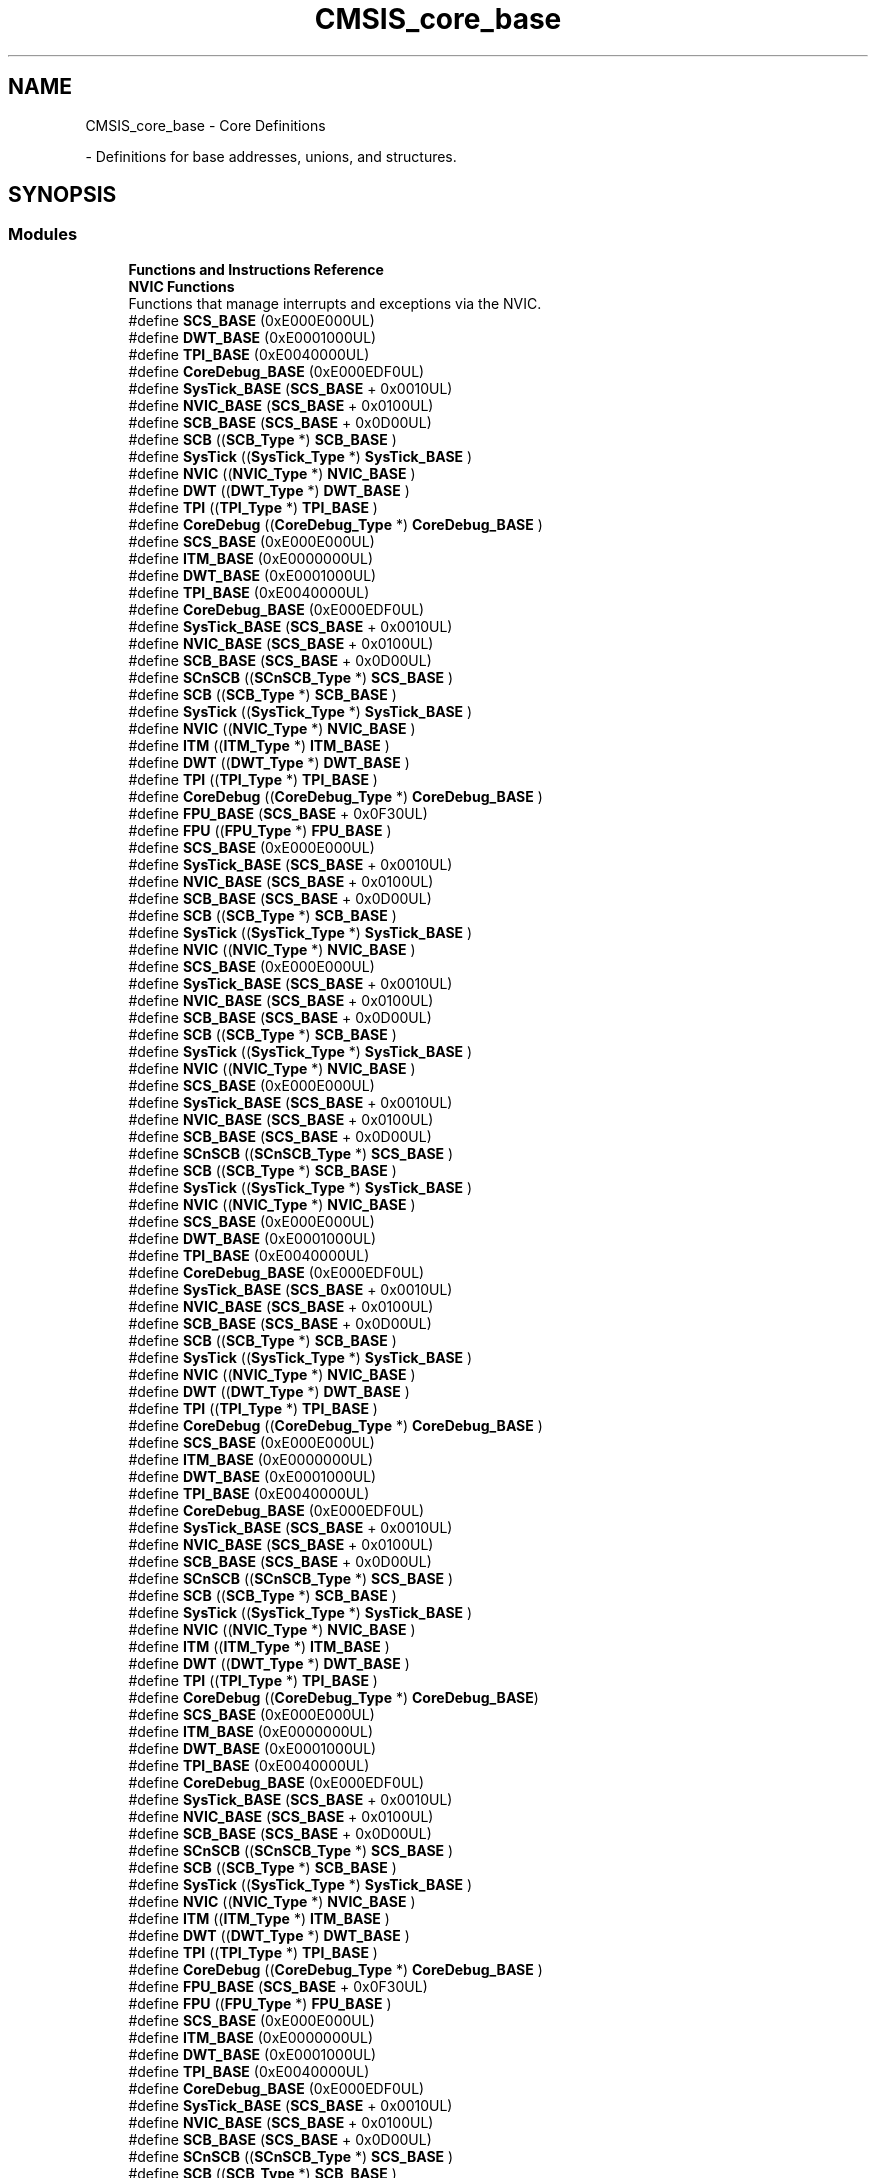 .TH "CMSIS_core_base" 3 "Mon May 24 2021" "gdmx-display" \" -*- nroff -*-
.ad l
.nh
.SH NAME
CMSIS_core_base \- Core Definitions
.PP
 \- Definitions for base addresses, unions, and structures\&.  

.SH SYNOPSIS
.br
.PP
.SS "Modules"

.in +1c
.ti -1c
.RI "\fBFunctions and Instructions Reference\fP"
.br
.ti -1c
.RI "\fBNVIC Functions\fP"
.br
.RI "Functions that manage interrupts and exceptions via the NVIC\&. "
.in -1c
.in +1c
.ti -1c
.RI "#define \fBSCS_BASE\fP   (0xE000E000UL)"
.br
.ti -1c
.RI "#define \fBDWT_BASE\fP   (0xE0001000UL)"
.br
.ti -1c
.RI "#define \fBTPI_BASE\fP   (0xE0040000UL)"
.br
.ti -1c
.RI "#define \fBCoreDebug_BASE\fP   (0xE000EDF0UL)"
.br
.ti -1c
.RI "#define \fBSysTick_BASE\fP   (\fBSCS_BASE\fP +  0x0010UL)"
.br
.ti -1c
.RI "#define \fBNVIC_BASE\fP   (\fBSCS_BASE\fP +  0x0100UL)"
.br
.ti -1c
.RI "#define \fBSCB_BASE\fP   (\fBSCS_BASE\fP +  0x0D00UL)"
.br
.ti -1c
.RI "#define \fBSCB\fP   ((\fBSCB_Type\fP       *)     \fBSCB_BASE\fP         )"
.br
.ti -1c
.RI "#define \fBSysTick\fP   ((\fBSysTick_Type\fP   *)     \fBSysTick_BASE\fP     )"
.br
.ti -1c
.RI "#define \fBNVIC\fP   ((\fBNVIC_Type\fP      *)     \fBNVIC_BASE\fP        )"
.br
.ti -1c
.RI "#define \fBDWT\fP   ((\fBDWT_Type\fP       *)     \fBDWT_BASE\fP         )"
.br
.ti -1c
.RI "#define \fBTPI\fP   ((\fBTPI_Type\fP       *)     \fBTPI_BASE\fP         )"
.br
.ti -1c
.RI "#define \fBCoreDebug\fP   ((\fBCoreDebug_Type\fP *)     \fBCoreDebug_BASE\fP   )"
.br
.in -1c
.in +1c
.ti -1c
.RI "#define \fBSCS_BASE\fP   (0xE000E000UL)"
.br
.ti -1c
.RI "#define \fBITM_BASE\fP   (0xE0000000UL)"
.br
.ti -1c
.RI "#define \fBDWT_BASE\fP   (0xE0001000UL)"
.br
.ti -1c
.RI "#define \fBTPI_BASE\fP   (0xE0040000UL)"
.br
.ti -1c
.RI "#define \fBCoreDebug_BASE\fP   (0xE000EDF0UL)"
.br
.ti -1c
.RI "#define \fBSysTick_BASE\fP   (\fBSCS_BASE\fP +  0x0010UL)"
.br
.ti -1c
.RI "#define \fBNVIC_BASE\fP   (\fBSCS_BASE\fP +  0x0100UL)"
.br
.ti -1c
.RI "#define \fBSCB_BASE\fP   (\fBSCS_BASE\fP +  0x0D00UL)"
.br
.ti -1c
.RI "#define \fBSCnSCB\fP   ((\fBSCnSCB_Type\fP    *)     \fBSCS_BASE\fP         )"
.br
.ti -1c
.RI "#define \fBSCB\fP   ((\fBSCB_Type\fP       *)     \fBSCB_BASE\fP         )"
.br
.ti -1c
.RI "#define \fBSysTick\fP   ((\fBSysTick_Type\fP   *)     \fBSysTick_BASE\fP     )"
.br
.ti -1c
.RI "#define \fBNVIC\fP   ((\fBNVIC_Type\fP      *)     \fBNVIC_BASE\fP        )"
.br
.ti -1c
.RI "#define \fBITM\fP   ((\fBITM_Type\fP       *)     \fBITM_BASE\fP         )"
.br
.ti -1c
.RI "#define \fBDWT\fP   ((\fBDWT_Type\fP       *)     \fBDWT_BASE\fP         )"
.br
.ti -1c
.RI "#define \fBTPI\fP   ((\fBTPI_Type\fP       *)     \fBTPI_BASE\fP         )"
.br
.ti -1c
.RI "#define \fBCoreDebug\fP   ((\fBCoreDebug_Type\fP *)     \fBCoreDebug_BASE\fP   )"
.br
.ti -1c
.RI "#define \fBFPU_BASE\fP   (\fBSCS_BASE\fP +  0x0F30UL)"
.br
.ti -1c
.RI "#define \fBFPU\fP   ((\fBFPU_Type\fP       *)     \fBFPU_BASE\fP         )"
.br
.in -1c
.in +1c
.ti -1c
.RI "#define \fBSCS_BASE\fP   (0xE000E000UL)"
.br
.ti -1c
.RI "#define \fBSysTick_BASE\fP   (\fBSCS_BASE\fP +  0x0010UL)"
.br
.ti -1c
.RI "#define \fBNVIC_BASE\fP   (\fBSCS_BASE\fP +  0x0100UL)"
.br
.ti -1c
.RI "#define \fBSCB_BASE\fP   (\fBSCS_BASE\fP +  0x0D00UL)"
.br
.ti -1c
.RI "#define \fBSCB\fP   ((\fBSCB_Type\fP       *)     \fBSCB_BASE\fP      )"
.br
.ti -1c
.RI "#define \fBSysTick\fP   ((\fBSysTick_Type\fP   *)     \fBSysTick_BASE\fP  )"
.br
.ti -1c
.RI "#define \fBNVIC\fP   ((\fBNVIC_Type\fP      *)     \fBNVIC_BASE\fP     )"
.br
.in -1c
.in +1c
.ti -1c
.RI "#define \fBSCS_BASE\fP   (0xE000E000UL)"
.br
.ti -1c
.RI "#define \fBSysTick_BASE\fP   (\fBSCS_BASE\fP +  0x0010UL)"
.br
.ti -1c
.RI "#define \fBNVIC_BASE\fP   (\fBSCS_BASE\fP +  0x0100UL)"
.br
.ti -1c
.RI "#define \fBSCB_BASE\fP   (\fBSCS_BASE\fP +  0x0D00UL)"
.br
.ti -1c
.RI "#define \fBSCB\fP   ((\fBSCB_Type\fP       *)     \fBSCB_BASE\fP      )"
.br
.ti -1c
.RI "#define \fBSysTick\fP   ((\fBSysTick_Type\fP   *)     \fBSysTick_BASE\fP  )"
.br
.ti -1c
.RI "#define \fBNVIC\fP   ((\fBNVIC_Type\fP      *)     \fBNVIC_BASE\fP     )"
.br
.in -1c
.in +1c
.ti -1c
.RI "#define \fBSCS_BASE\fP   (0xE000E000UL)"
.br
.ti -1c
.RI "#define \fBSysTick_BASE\fP   (\fBSCS_BASE\fP +  0x0010UL)"
.br
.ti -1c
.RI "#define \fBNVIC_BASE\fP   (\fBSCS_BASE\fP +  0x0100UL)"
.br
.ti -1c
.RI "#define \fBSCB_BASE\fP   (\fBSCS_BASE\fP +  0x0D00UL)"
.br
.ti -1c
.RI "#define \fBSCnSCB\fP   ((\fBSCnSCB_Type\fP    *)     \fBSCS_BASE\fP      )"
.br
.ti -1c
.RI "#define \fBSCB\fP   ((\fBSCB_Type\fP       *)     \fBSCB_BASE\fP      )"
.br
.ti -1c
.RI "#define \fBSysTick\fP   ((\fBSysTick_Type\fP   *)     \fBSysTick_BASE\fP  )"
.br
.ti -1c
.RI "#define \fBNVIC\fP   ((\fBNVIC_Type\fP      *)     \fBNVIC_BASE\fP     )"
.br
.in -1c
.in +1c
.ti -1c
.RI "#define \fBSCS_BASE\fP   (0xE000E000UL)"
.br
.ti -1c
.RI "#define \fBDWT_BASE\fP   (0xE0001000UL)"
.br
.ti -1c
.RI "#define \fBTPI_BASE\fP   (0xE0040000UL)"
.br
.ti -1c
.RI "#define \fBCoreDebug_BASE\fP   (0xE000EDF0UL)"
.br
.ti -1c
.RI "#define \fBSysTick_BASE\fP   (\fBSCS_BASE\fP +  0x0010UL)"
.br
.ti -1c
.RI "#define \fBNVIC_BASE\fP   (\fBSCS_BASE\fP +  0x0100UL)"
.br
.ti -1c
.RI "#define \fBSCB_BASE\fP   (\fBSCS_BASE\fP +  0x0D00UL)"
.br
.ti -1c
.RI "#define \fBSCB\fP   ((\fBSCB_Type\fP       *)     \fBSCB_BASE\fP         )"
.br
.ti -1c
.RI "#define \fBSysTick\fP   ((\fBSysTick_Type\fP   *)     \fBSysTick_BASE\fP     )"
.br
.ti -1c
.RI "#define \fBNVIC\fP   ((\fBNVIC_Type\fP      *)     \fBNVIC_BASE\fP        )"
.br
.ti -1c
.RI "#define \fBDWT\fP   ((\fBDWT_Type\fP       *)     \fBDWT_BASE\fP         )"
.br
.ti -1c
.RI "#define \fBTPI\fP   ((\fBTPI_Type\fP       *)     \fBTPI_BASE\fP         )"
.br
.ti -1c
.RI "#define \fBCoreDebug\fP   ((\fBCoreDebug_Type\fP *)     \fBCoreDebug_BASE\fP   )"
.br
.in -1c
.in +1c
.ti -1c
.RI "#define \fBSCS_BASE\fP   (0xE000E000UL)"
.br
.ti -1c
.RI "#define \fBITM_BASE\fP   (0xE0000000UL)"
.br
.ti -1c
.RI "#define \fBDWT_BASE\fP   (0xE0001000UL)"
.br
.ti -1c
.RI "#define \fBTPI_BASE\fP   (0xE0040000UL)"
.br
.ti -1c
.RI "#define \fBCoreDebug_BASE\fP   (0xE000EDF0UL)"
.br
.ti -1c
.RI "#define \fBSysTick_BASE\fP   (\fBSCS_BASE\fP +  0x0010UL)"
.br
.ti -1c
.RI "#define \fBNVIC_BASE\fP   (\fBSCS_BASE\fP +  0x0100UL)"
.br
.ti -1c
.RI "#define \fBSCB_BASE\fP   (\fBSCS_BASE\fP +  0x0D00UL)"
.br
.ti -1c
.RI "#define \fBSCnSCB\fP   ((\fBSCnSCB_Type\fP    *)     \fBSCS_BASE\fP      )"
.br
.ti -1c
.RI "#define \fBSCB\fP   ((\fBSCB_Type\fP       *)     \fBSCB_BASE\fP      )"
.br
.ti -1c
.RI "#define \fBSysTick\fP   ((\fBSysTick_Type\fP   *)     \fBSysTick_BASE\fP  )"
.br
.ti -1c
.RI "#define \fBNVIC\fP   ((\fBNVIC_Type\fP      *)     \fBNVIC_BASE\fP     )"
.br
.ti -1c
.RI "#define \fBITM\fP   ((\fBITM_Type\fP       *)     \fBITM_BASE\fP      )"
.br
.ti -1c
.RI "#define \fBDWT\fP   ((\fBDWT_Type\fP       *)     \fBDWT_BASE\fP      )"
.br
.ti -1c
.RI "#define \fBTPI\fP   ((\fBTPI_Type\fP       *)     \fBTPI_BASE\fP      )"
.br
.ti -1c
.RI "#define \fBCoreDebug\fP   ((\fBCoreDebug_Type\fP *)     \fBCoreDebug_BASE\fP)"
.br
.in -1c
.in +1c
.ti -1c
.RI "#define \fBSCS_BASE\fP   (0xE000E000UL)"
.br
.ti -1c
.RI "#define \fBITM_BASE\fP   (0xE0000000UL)"
.br
.ti -1c
.RI "#define \fBDWT_BASE\fP   (0xE0001000UL)"
.br
.ti -1c
.RI "#define \fBTPI_BASE\fP   (0xE0040000UL)"
.br
.ti -1c
.RI "#define \fBCoreDebug_BASE\fP   (0xE000EDF0UL)"
.br
.ti -1c
.RI "#define \fBSysTick_BASE\fP   (\fBSCS_BASE\fP +  0x0010UL)"
.br
.ti -1c
.RI "#define \fBNVIC_BASE\fP   (\fBSCS_BASE\fP +  0x0100UL)"
.br
.ti -1c
.RI "#define \fBSCB_BASE\fP   (\fBSCS_BASE\fP +  0x0D00UL)"
.br
.ti -1c
.RI "#define \fBSCnSCB\fP   ((\fBSCnSCB_Type\fP    *)     \fBSCS_BASE\fP         )"
.br
.ti -1c
.RI "#define \fBSCB\fP   ((\fBSCB_Type\fP       *)     \fBSCB_BASE\fP         )"
.br
.ti -1c
.RI "#define \fBSysTick\fP   ((\fBSysTick_Type\fP   *)     \fBSysTick_BASE\fP     )"
.br
.ti -1c
.RI "#define \fBNVIC\fP   ((\fBNVIC_Type\fP      *)     \fBNVIC_BASE\fP        )"
.br
.ti -1c
.RI "#define \fBITM\fP   ((\fBITM_Type\fP       *)     \fBITM_BASE\fP         )"
.br
.ti -1c
.RI "#define \fBDWT\fP   ((\fBDWT_Type\fP       *)     \fBDWT_BASE\fP         )"
.br
.ti -1c
.RI "#define \fBTPI\fP   ((\fBTPI_Type\fP       *)     \fBTPI_BASE\fP         )"
.br
.ti -1c
.RI "#define \fBCoreDebug\fP   ((\fBCoreDebug_Type\fP *)     \fBCoreDebug_BASE\fP   )"
.br
.ti -1c
.RI "#define \fBFPU_BASE\fP   (\fBSCS_BASE\fP +  0x0F30UL)"
.br
.ti -1c
.RI "#define \fBFPU\fP   ((\fBFPU_Type\fP       *)     \fBFPU_BASE\fP         )"
.br
.in -1c
.in +1c
.ti -1c
.RI "#define \fBSCS_BASE\fP   (0xE000E000UL)"
.br
.ti -1c
.RI "#define \fBITM_BASE\fP   (0xE0000000UL)"
.br
.ti -1c
.RI "#define \fBDWT_BASE\fP   (0xE0001000UL)"
.br
.ti -1c
.RI "#define \fBTPI_BASE\fP   (0xE0040000UL)"
.br
.ti -1c
.RI "#define \fBCoreDebug_BASE\fP   (0xE000EDF0UL)"
.br
.ti -1c
.RI "#define \fBSysTick_BASE\fP   (\fBSCS_BASE\fP +  0x0010UL)"
.br
.ti -1c
.RI "#define \fBNVIC_BASE\fP   (\fBSCS_BASE\fP +  0x0100UL)"
.br
.ti -1c
.RI "#define \fBSCB_BASE\fP   (\fBSCS_BASE\fP +  0x0D00UL)"
.br
.ti -1c
.RI "#define \fBSCnSCB\fP   ((\fBSCnSCB_Type\fP    *)     \fBSCS_BASE\fP      )"
.br
.ti -1c
.RI "#define \fBSCB\fP   ((\fBSCB_Type\fP       *)     \fBSCB_BASE\fP      )"
.br
.ti -1c
.RI "#define \fBSysTick\fP   ((\fBSysTick_Type\fP   *)     \fBSysTick_BASE\fP  )"
.br
.ti -1c
.RI "#define \fBNVIC\fP   ((\fBNVIC_Type\fP      *)     \fBNVIC_BASE\fP     )"
.br
.ti -1c
.RI "#define \fBITM\fP   ((\fBITM_Type\fP       *)     \fBITM_BASE\fP      )"
.br
.ti -1c
.RI "#define \fBDWT\fP   ((\fBDWT_Type\fP       *)     \fBDWT_BASE\fP      )"
.br
.ti -1c
.RI "#define \fBTPI\fP   ((\fBTPI_Type\fP       *)     \fBTPI_BASE\fP      )"
.br
.ti -1c
.RI "#define \fBCoreDebug\fP   ((\fBCoreDebug_Type\fP *)     \fBCoreDebug_BASE\fP)"
.br
.ti -1c
.RI "#define \fBFPU_BASE\fP   (\fBSCS_BASE\fP +  0x0F30UL)"
.br
.ti -1c
.RI "#define \fBFPU\fP   ((\fBFPU_Type\fP       *)     \fBFPU_BASE\fP      )"
.br
.in -1c
.in +1c
.ti -1c
.RI "#define \fBSCS_BASE\fP   (0xE000E000UL)"
.br
.ti -1c
.RI "#define \fBITM_BASE\fP   (0xE0000000UL)"
.br
.ti -1c
.RI "#define \fBDWT_BASE\fP   (0xE0001000UL)"
.br
.ti -1c
.RI "#define \fBTPI_BASE\fP   (0xE0040000UL)"
.br
.ti -1c
.RI "#define \fBCoreDebug_BASE\fP   (0xE000EDF0UL)"
.br
.ti -1c
.RI "#define \fBSysTick_BASE\fP   (\fBSCS_BASE\fP +  0x0010UL)"
.br
.ti -1c
.RI "#define \fBNVIC_BASE\fP   (\fBSCS_BASE\fP +  0x0100UL)"
.br
.ti -1c
.RI "#define \fBSCB_BASE\fP   (\fBSCS_BASE\fP +  0x0D00UL)"
.br
.ti -1c
.RI "#define \fBSCnSCB\fP   ((\fBSCnSCB_Type\fP    *)     \fBSCS_BASE\fP      )"
.br
.ti -1c
.RI "#define \fBSCB\fP   ((\fBSCB_Type\fP       *)     \fBSCB_BASE\fP      )"
.br
.ti -1c
.RI "#define \fBSysTick\fP   ((\fBSysTick_Type\fP   *)     \fBSysTick_BASE\fP  )"
.br
.ti -1c
.RI "#define \fBNVIC\fP   ((\fBNVIC_Type\fP      *)     \fBNVIC_BASE\fP     )"
.br
.ti -1c
.RI "#define \fBITM\fP   ((\fBITM_Type\fP       *)     \fBITM_BASE\fP      )"
.br
.ti -1c
.RI "#define \fBDWT\fP   ((\fBDWT_Type\fP       *)     \fBDWT_BASE\fP      )"
.br
.ti -1c
.RI "#define \fBTPI\fP   ((\fBTPI_Type\fP       *)     \fBTPI_BASE\fP      )"
.br
.ti -1c
.RI "#define \fBCoreDebug\fP   ((\fBCoreDebug_Type\fP *)     \fBCoreDebug_BASE\fP)"
.br
.ti -1c
.RI "#define \fBFPU_BASE\fP   (\fBSCS_BASE\fP +  0x0F30UL)"
.br
.ti -1c
.RI "#define \fBFPU\fP   ((\fBFPU_Type\fP       *)     \fBFPU_BASE\fP      )"
.br
.in -1c
.in +1c
.ti -1c
.RI "#define \fBSCS_BASE\fP   (0xE000E000UL)"
.br
.ti -1c
.RI "#define \fBSysTick_BASE\fP   (\fBSCS_BASE\fP +  0x0010UL)"
.br
.ti -1c
.RI "#define \fBNVIC_BASE\fP   (\fBSCS_BASE\fP +  0x0100UL)"
.br
.ti -1c
.RI "#define \fBSCB_BASE\fP   (\fBSCS_BASE\fP +  0x0D00UL)"
.br
.ti -1c
.RI "#define \fBSCnSCB\fP   ((\fBSCnSCB_Type\fP    *)     \fBSCS_BASE\fP      )"
.br
.ti -1c
.RI "#define \fBSCB\fP   ((\fBSCB_Type\fP       *)     \fBSCB_BASE\fP      )"
.br
.ti -1c
.RI "#define \fBSysTick\fP   ((\fBSysTick_Type\fP   *)     \fBSysTick_BASE\fP  )"
.br
.ti -1c
.RI "#define \fBNVIC\fP   ((\fBNVIC_Type\fP      *)     \fBNVIC_BASE\fP     )"
.br
.in -1c
.in +1c
.ti -1c
.RI "#define \fBSCS_BASE\fP   (0xE000E000UL)"
.br
.ti -1c
.RI "#define \fBITM_BASE\fP   (0xE0000000UL)"
.br
.ti -1c
.RI "#define \fBDWT_BASE\fP   (0xE0001000UL)"
.br
.ti -1c
.RI "#define \fBTPI_BASE\fP   (0xE0040000UL)"
.br
.ti -1c
.RI "#define \fBCoreDebug_BASE\fP   (0xE000EDF0UL)"
.br
.ti -1c
.RI "#define \fBSysTick_BASE\fP   (\fBSCS_BASE\fP +  0x0010UL)"
.br
.ti -1c
.RI "#define \fBNVIC_BASE\fP   (\fBSCS_BASE\fP +  0x0100UL)"
.br
.ti -1c
.RI "#define \fBSCB_BASE\fP   (\fBSCS_BASE\fP +  0x0D00UL)"
.br
.ti -1c
.RI "#define \fBSCnSCB\fP   ((\fBSCnSCB_Type\fP    *)     \fBSCS_BASE\fP      )"
.br
.ti -1c
.RI "#define \fBSCB\fP   ((\fBSCB_Type\fP       *)     \fBSCB_BASE\fP      )"
.br
.ti -1c
.RI "#define \fBSysTick\fP   ((\fBSysTick_Type\fP   *)     \fBSysTick_BASE\fP  )"
.br
.ti -1c
.RI "#define \fBNVIC\fP   ((\fBNVIC_Type\fP      *)     \fBNVIC_BASE\fP     )"
.br
.ti -1c
.RI "#define \fBITM\fP   ((\fBITM_Type\fP       *)     \fBITM_BASE\fP      )"
.br
.ti -1c
.RI "#define \fBDWT\fP   ((\fBDWT_Type\fP       *)     \fBDWT_BASE\fP      )"
.br
.ti -1c
.RI "#define \fBTPI\fP   ((\fBTPI_Type\fP       *)     \fBTPI_BASE\fP      )"
.br
.ti -1c
.RI "#define \fBCoreDebug\fP   ((\fBCoreDebug_Type\fP *)     \fBCoreDebug_BASE\fP)"
.br
.in -1c
.SH "Detailed Description"
.PP 
Definitions for base addresses, unions, and structures\&. 


.SH "Macro Definition Documentation"
.PP 
.SS "#define CoreDebug   ((\fBCoreDebug_Type\fP *)     \fBCoreDebug_BASE\fP   )"
Core Debug configuration struct 
.SS "#define CoreDebug   ((\fBCoreDebug_Type\fP *)     \fBCoreDebug_BASE\fP   )"
Core Debug configuration struct 
.SS "#define CoreDebug   ((\fBCoreDebug_Type\fP *)     \fBCoreDebug_BASE\fP   )"
Core Debug configuration struct 
.SS "#define CoreDebug   ((\fBCoreDebug_Type\fP *)     \fBCoreDebug_BASE\fP)"
Core Debug configuration struct 
.SS "#define CoreDebug   ((\fBCoreDebug_Type\fP *)     \fBCoreDebug_BASE\fP   )"
Core Debug configuration struct 
.SS "#define CoreDebug   ((\fBCoreDebug_Type\fP *)     \fBCoreDebug_BASE\fP)"
Core Debug configuration struct 
.SS "#define CoreDebug   ((\fBCoreDebug_Type\fP *)     \fBCoreDebug_BASE\fP)"
Core Debug configuration struct 
.SS "#define CoreDebug   ((\fBCoreDebug_Type\fP *)     \fBCoreDebug_BASE\fP)"
Core Debug configuration struct 
.SS "#define CoreDebug_BASE   (0xE000EDF0UL)"
Core Debug Base Address 
.SS "#define CoreDebug_BASE   (0xE000EDF0UL)"
Core Debug Base Address 
.SS "#define CoreDebug_BASE   (0xE000EDF0UL)"
Core Debug Base Address 
.SS "#define CoreDebug_BASE   (0xE000EDF0UL)"
Core Debug Base Address 
.SS "#define CoreDebug_BASE   (0xE000EDF0UL)"
Core Debug Base Address 
.SS "#define CoreDebug_BASE   (0xE000EDF0UL)"
Core Debug Base Address 
.SS "#define CoreDebug_BASE   (0xE000EDF0UL)"
Core Debug Base Address 
.SS "#define CoreDebug_BASE   (0xE000EDF0UL)"
Core Debug Base Address 
.SS "#define DWT   ((\fBDWT_Type\fP       *)     \fBDWT_BASE\fP         )"
DWT configuration struct 
.SS "#define DWT   ((\fBDWT_Type\fP       *)     \fBDWT_BASE\fP         )"
DWT configuration struct 
.SS "#define DWT   ((\fBDWT_Type\fP       *)     \fBDWT_BASE\fP         )"
DWT configuration struct 
.SS "#define DWT   ((\fBDWT_Type\fP       *)     \fBDWT_BASE\fP      )"
DWT configuration struct 
.SS "#define DWT   ((\fBDWT_Type\fP       *)     \fBDWT_BASE\fP         )"
DWT configuration struct 
.SS "#define DWT   ((\fBDWT_Type\fP       *)     \fBDWT_BASE\fP      )"
DWT configuration struct 
.SS "#define DWT   ((\fBDWT_Type\fP       *)     \fBDWT_BASE\fP      )"
DWT configuration struct 
.SS "#define DWT   ((\fBDWT_Type\fP       *)     \fBDWT_BASE\fP      )"
DWT configuration struct 
.SS "#define DWT_BASE   (0xE0001000UL)"
DWT Base Address 
.SS "#define DWT_BASE   (0xE0001000UL)"
DWT Base Address 
.SS "#define DWT_BASE   (0xE0001000UL)"
DWT Base Address 
.SS "#define DWT_BASE   (0xE0001000UL)"
DWT Base Address 
.SS "#define DWT_BASE   (0xE0001000UL)"
DWT Base Address 
.SS "#define DWT_BASE   (0xE0001000UL)"
DWT Base Address 
.SS "#define DWT_BASE   (0xE0001000UL)"
DWT Base Address 
.SS "#define DWT_BASE   (0xE0001000UL)"
DWT Base Address 
.SS "#define FPU   ((\fBFPU_Type\fP       *)     \fBFPU_BASE\fP         )"
Floating Point Unit 
.SS "#define FPU   ((\fBFPU_Type\fP       *)     \fBFPU_BASE\fP         )"
Floating Point Unit 
.SS "#define FPU   ((\fBFPU_Type\fP       *)     \fBFPU_BASE\fP      )"
Floating Point Unit 
.SS "#define FPU   ((\fBFPU_Type\fP       *)     \fBFPU_BASE\fP      )"
Floating Point Unit 
.SS "#define FPU_BASE   (\fBSCS_BASE\fP +  0x0F30UL)"
Floating Point Unit 
.SS "#define FPU_BASE   (\fBSCS_BASE\fP +  0x0F30UL)"
Floating Point Unit 
.SS "#define FPU_BASE   (\fBSCS_BASE\fP +  0x0F30UL)"
Floating Point Unit 
.SS "#define FPU_BASE   (\fBSCS_BASE\fP +  0x0F30UL)"
Floating Point Unit 
.SS "#define ITM   ((\fBITM_Type\fP       *)     \fBITM_BASE\fP         )"
ITM configuration struct 
.SS "#define ITM   ((\fBITM_Type\fP       *)     \fBITM_BASE\fP      )"
ITM configuration struct 
.SS "#define ITM   ((\fBITM_Type\fP       *)     \fBITM_BASE\fP         )"
ITM configuration struct 
.SS "#define ITM   ((\fBITM_Type\fP       *)     \fBITM_BASE\fP      )"
ITM configuration struct 
.SS "#define ITM   ((\fBITM_Type\fP       *)     \fBITM_BASE\fP      )"
ITM configuration struct 
.SS "#define ITM   ((\fBITM_Type\fP       *)     \fBITM_BASE\fP      )"
ITM configuration struct 
.SS "#define ITM_BASE   (0xE0000000UL)"
ITM Base Address 
.SS "#define ITM_BASE   (0xE0000000UL)"
ITM Base Address 
.SS "#define ITM_BASE   (0xE0000000UL)"
ITM Base Address 
.SS "#define ITM_BASE   (0xE0000000UL)"
ITM Base Address 
.SS "#define ITM_BASE   (0xE0000000UL)"
ITM Base Address 
.SS "#define ITM_BASE   (0xE0000000UL)"
ITM Base Address 
.SS "#define NVIC   ((\fBNVIC_Type\fP      *)     \fBNVIC_BASE\fP        )"
NVIC configuration struct 
.SS "#define NVIC   ((\fBNVIC_Type\fP      *)     \fBNVIC_BASE\fP        )"
NVIC configuration struct 
.SS "#define NVIC   ((\fBNVIC_Type\fP      *)     \fBNVIC_BASE\fP     )"
NVIC configuration struct 
.SS "#define NVIC   ((\fBNVIC_Type\fP      *)     \fBNVIC_BASE\fP     )"
NVIC configuration struct 
.SS "#define NVIC   ((\fBNVIC_Type\fP      *)     \fBNVIC_BASE\fP     )"
NVIC configuration struct 
.SS "#define NVIC   ((\fBNVIC_Type\fP      *)     \fBNVIC_BASE\fP        )"
NVIC configuration struct 
.SS "#define NVIC   ((\fBNVIC_Type\fP      *)     \fBNVIC_BASE\fP     )"
NVIC configuration struct 
.SS "#define NVIC   ((\fBNVIC_Type\fP      *)     \fBNVIC_BASE\fP        )"
NVIC configuration struct 
.SS "#define NVIC   ((\fBNVIC_Type\fP      *)     \fBNVIC_BASE\fP     )"
NVIC configuration struct 
.SS "#define NVIC   ((\fBNVIC_Type\fP      *)     \fBNVIC_BASE\fP     )"
NVIC configuration struct 
.SS "#define NVIC   ((\fBNVIC_Type\fP      *)     \fBNVIC_BASE\fP     )"
NVIC configuration struct 
.SS "#define NVIC   ((\fBNVIC_Type\fP      *)     \fBNVIC_BASE\fP     )"
NVIC configuration struct 
.SS "#define NVIC_BASE   (\fBSCS_BASE\fP +  0x0100UL)"
NVIC Base Address 
.SS "#define NVIC_BASE   (\fBSCS_BASE\fP +  0x0100UL)"
NVIC Base Address 
.SS "#define NVIC_BASE   (\fBSCS_BASE\fP +  0x0100UL)"
NVIC Base Address 
.SS "#define NVIC_BASE   (\fBSCS_BASE\fP +  0x0100UL)"
NVIC Base Address 
.SS "#define NVIC_BASE   (\fBSCS_BASE\fP +  0x0100UL)"
NVIC Base Address 
.SS "#define NVIC_BASE   (\fBSCS_BASE\fP +  0x0100UL)"
NVIC Base Address 
.SS "#define NVIC_BASE   (\fBSCS_BASE\fP +  0x0100UL)"
NVIC Base Address 
.SS "#define NVIC_BASE   (\fBSCS_BASE\fP +  0x0100UL)"
NVIC Base Address 
.SS "#define NVIC_BASE   (\fBSCS_BASE\fP +  0x0100UL)"
NVIC Base Address 
.SS "#define NVIC_BASE   (\fBSCS_BASE\fP +  0x0100UL)"
NVIC Base Address 
.SS "#define NVIC_BASE   (\fBSCS_BASE\fP +  0x0100UL)"
NVIC Base Address 
.SS "#define NVIC_BASE   (\fBSCS_BASE\fP +  0x0100UL)"
NVIC Base Address 
.SS "#define SCB   ((\fBSCB_Type\fP       *)     \fBSCB_BASE\fP         )"
SCB configuration struct 
.SS "#define SCB   ((\fBSCB_Type\fP       *)     \fBSCB_BASE\fP         )"
SCB configuration struct 
.SS "#define SCB   ((\fBSCB_Type\fP       *)     \fBSCB_BASE\fP      )"
SCB configuration struct 
.SS "#define SCB   ((\fBSCB_Type\fP       *)     \fBSCB_BASE\fP      )"
SCB configuration struct 
.SS "#define SCB   ((\fBSCB_Type\fP       *)     \fBSCB_BASE\fP      )"
SCB configuration struct 
.SS "#define SCB   ((\fBSCB_Type\fP       *)     \fBSCB_BASE\fP         )"
SCB configuration struct 
.SS "#define SCB   ((\fBSCB_Type\fP       *)     \fBSCB_BASE\fP      )"
SCB configuration struct 
.SS "#define SCB   ((\fBSCB_Type\fP       *)     \fBSCB_BASE\fP         )"
SCB configuration struct 
.SS "#define SCB   ((\fBSCB_Type\fP       *)     \fBSCB_BASE\fP      )"
SCB configuration struct 
.SS "#define SCB   ((\fBSCB_Type\fP       *)     \fBSCB_BASE\fP      )"
SCB configuration struct 
.SS "#define SCB   ((\fBSCB_Type\fP       *)     \fBSCB_BASE\fP      )"
SCB configuration struct 
.SS "#define SCB   ((\fBSCB_Type\fP       *)     \fBSCB_BASE\fP      )"
SCB configuration struct 
.SS "#define SCB_BASE   (\fBSCS_BASE\fP +  0x0D00UL)"
System Control Block Base Address 
.SS "#define SCB_BASE   (\fBSCS_BASE\fP +  0x0D00UL)"
System Control Block Base Address 
.SS "#define SCB_BASE   (\fBSCS_BASE\fP +  0x0D00UL)"
System Control Block Base Address 
.SS "#define SCB_BASE   (\fBSCS_BASE\fP +  0x0D00UL)"
System Control Block Base Address 
.SS "#define SCB_BASE   (\fBSCS_BASE\fP +  0x0D00UL)"
System Control Block Base Address 
.SS "#define SCB_BASE   (\fBSCS_BASE\fP +  0x0D00UL)"
System Control Block Base Address 
.SS "#define SCB_BASE   (\fBSCS_BASE\fP +  0x0D00UL)"
System Control Block Base Address 
.SS "#define SCB_BASE   (\fBSCS_BASE\fP +  0x0D00UL)"
System Control Block Base Address 
.SS "#define SCB_BASE   (\fBSCS_BASE\fP +  0x0D00UL)"
System Control Block Base Address 
.SS "#define SCB_BASE   (\fBSCS_BASE\fP +  0x0D00UL)"
System Control Block Base Address 
.SS "#define SCB_BASE   (\fBSCS_BASE\fP +  0x0D00UL)"
System Control Block Base Address 
.SS "#define SCB_BASE   (\fBSCS_BASE\fP +  0x0D00UL)"
System Control Block Base Address 
.SS "#define SCnSCB   ((\fBSCnSCB_Type\fP    *)     \fBSCS_BASE\fP         )"
System control Register not in SCB 
.SS "#define SCnSCB   ((\fBSCnSCB_Type\fP    *)     \fBSCS_BASE\fP      )"
System control Register not in SCB 
.SS "#define SCnSCB   ((\fBSCnSCB_Type\fP    *)     \fBSCS_BASE\fP      )"
System control Register not in SCB 
.SS "#define SCnSCB   ((\fBSCnSCB_Type\fP    *)     \fBSCS_BASE\fP         )"
System control Register not in SCB 
.SS "#define SCnSCB   ((\fBSCnSCB_Type\fP    *)     \fBSCS_BASE\fP      )"
System control Register not in SCB 
.SS "#define SCnSCB   ((\fBSCnSCB_Type\fP    *)     \fBSCS_BASE\fP      )"
System control Register not in SCB 
.SS "#define SCnSCB   ((\fBSCnSCB_Type\fP    *)     \fBSCS_BASE\fP      )"
System control Register not in SCB 
.SS "#define SCnSCB   ((\fBSCnSCB_Type\fP    *)     \fBSCS_BASE\fP      )"
System control Register not in SCB 
.SS "#define SCS_BASE   (0xE000E000UL)"
System Control Space Base Address 
.SS "#define SCS_BASE   (0xE000E000UL)"
System Control Space Base Address 
.SS "#define SCS_BASE   (0xE000E000UL)"
System Control Space Base Address 
.SS "#define SCS_BASE   (0xE000E000UL)"
System Control Space Base Address 
.SS "#define SCS_BASE   (0xE000E000UL)"
System Control Space Base Address 
.SS "#define SCS_BASE   (0xE000E000UL)"
System Control Space Base Address 
.SS "#define SCS_BASE   (0xE000E000UL)"
System Control Space Base Address 
.SS "#define SCS_BASE   (0xE000E000UL)"
System Control Space Base Address 
.SS "#define SCS_BASE   (0xE000E000UL)"
System Control Space Base Address 
.SS "#define SCS_BASE   (0xE000E000UL)"
System Control Space Base Address 
.SS "#define SCS_BASE   (0xE000E000UL)"
System Control Space Base Address 
.SS "#define SCS_BASE   (0xE000E000UL)"
System Control Space Base Address 
.SS "#define SysTick   ((\fBSysTick_Type\fP   *)     \fBSysTick_BASE\fP     )"
SysTick configuration struct 
.SS "#define SysTick   ((\fBSysTick_Type\fP   *)     \fBSysTick_BASE\fP     )"
SysTick configuration struct 
.SS "#define SysTick   ((\fBSysTick_Type\fP   *)     \fBSysTick_BASE\fP  )"
SysTick configuration struct 
.SS "#define SysTick   ((\fBSysTick_Type\fP   *)     \fBSysTick_BASE\fP  )"
SysTick configuration struct 
.SS "#define SysTick   ((\fBSysTick_Type\fP   *)     \fBSysTick_BASE\fP  )"
SysTick configuration struct 
.SS "#define SysTick   ((\fBSysTick_Type\fP   *)     \fBSysTick_BASE\fP     )"
SysTick configuration struct 
.SS "#define SysTick   ((\fBSysTick_Type\fP   *)     \fBSysTick_BASE\fP  )"
SysTick configuration struct 
.SS "#define SysTick   ((\fBSysTick_Type\fP   *)     \fBSysTick_BASE\fP     )"
SysTick configuration struct 
.SS "#define SysTick   ((\fBSysTick_Type\fP   *)     \fBSysTick_BASE\fP  )"
SysTick configuration struct 
.SS "#define SysTick   ((\fBSysTick_Type\fP   *)     \fBSysTick_BASE\fP  )"
SysTick configuration struct 
.SS "#define SysTick   ((\fBSysTick_Type\fP   *)     \fBSysTick_BASE\fP  )"
SysTick configuration struct 
.SS "#define SysTick   ((\fBSysTick_Type\fP   *)     \fBSysTick_BASE\fP  )"
SysTick configuration struct 
.SS "#define SysTick_BASE   (\fBSCS_BASE\fP +  0x0010UL)"
SysTick Base Address 
.SS "#define SysTick_BASE   (\fBSCS_BASE\fP +  0x0010UL)"
SysTick Base Address 
.SS "#define SysTick_BASE   (\fBSCS_BASE\fP +  0x0010UL)"
SysTick Base Address 
.SS "#define SysTick_BASE   (\fBSCS_BASE\fP +  0x0010UL)"
SysTick Base Address 
.SS "#define SysTick_BASE   (\fBSCS_BASE\fP +  0x0010UL)"
SysTick Base Address 
.SS "#define SysTick_BASE   (\fBSCS_BASE\fP +  0x0010UL)"
SysTick Base Address 
.SS "#define SysTick_BASE   (\fBSCS_BASE\fP +  0x0010UL)"
SysTick Base Address 
.SS "#define SysTick_BASE   (\fBSCS_BASE\fP +  0x0010UL)"
SysTick Base Address 
.SS "#define SysTick_BASE   (\fBSCS_BASE\fP +  0x0010UL)"
SysTick Base Address 
.SS "#define SysTick_BASE   (\fBSCS_BASE\fP +  0x0010UL)"
SysTick Base Address 
.SS "#define SysTick_BASE   (\fBSCS_BASE\fP +  0x0010UL)"
SysTick Base Address 
.SS "#define SysTick_BASE   (\fBSCS_BASE\fP +  0x0010UL)"
SysTick Base Address 
.SS "#define TPI   ((\fBTPI_Type\fP       *)     \fBTPI_BASE\fP         )"
TPI configuration struct 
.SS "#define TPI   ((\fBTPI_Type\fP       *)     \fBTPI_BASE\fP         )"
TPI configuration struct 
.SS "#define TPI   ((\fBTPI_Type\fP       *)     \fBTPI_BASE\fP         )"
TPI configuration struct 
.SS "#define TPI   ((\fBTPI_Type\fP       *)     \fBTPI_BASE\fP      )"
TPI configuration struct 
.SS "#define TPI   ((\fBTPI_Type\fP       *)     \fBTPI_BASE\fP         )"
TPI configuration struct 
.SS "#define TPI   ((\fBTPI_Type\fP       *)     \fBTPI_BASE\fP      )"
TPI configuration struct 
.SS "#define TPI   ((\fBTPI_Type\fP       *)     \fBTPI_BASE\fP      )"
TPI configuration struct 
.SS "#define TPI   ((\fBTPI_Type\fP       *)     \fBTPI_BASE\fP      )"
TPI configuration struct 
.SS "#define TPI_BASE   (0xE0040000UL)"
TPI Base Address 
.SS "#define TPI_BASE   (0xE0040000UL)"
TPI Base Address 
.SS "#define TPI_BASE   (0xE0040000UL)"
TPI Base Address 
.SS "#define TPI_BASE   (0xE0040000UL)"
TPI Base Address 
.SS "#define TPI_BASE   (0xE0040000UL)"
TPI Base Address 
.SS "#define TPI_BASE   (0xE0040000UL)"
TPI Base Address 
.SS "#define TPI_BASE   (0xE0040000UL)"
TPI Base Address 
.SS "#define TPI_BASE   (0xE0040000UL)"
TPI Base Address 
.SH "Author"
.PP 
Generated automatically by Doxygen for gdmx-display from the source code\&.
